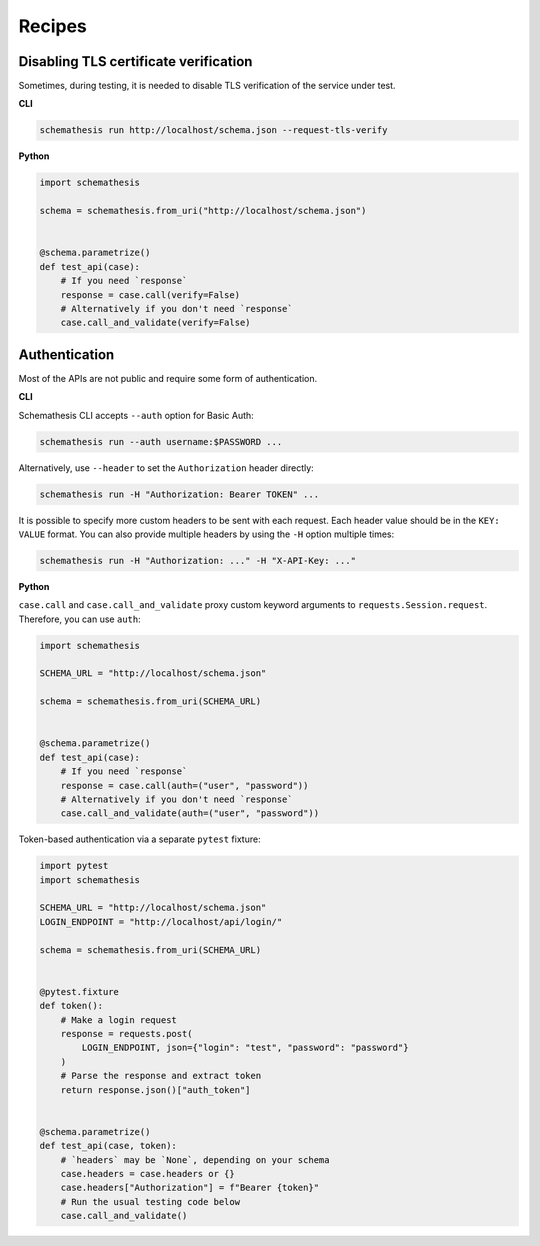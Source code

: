 Recipes
=======

Disabling TLS certificate verification
--------------------------------------

Sometimes, during testing, it is needed to disable TLS verification of the service under test.

**CLI**

.. code-block:: text

    schemathesis run http://localhost/schema.json --request-tls-verify

**Python**

.. code-block:: python

    import schemathesis

    schema = schemathesis.from_uri("http://localhost/schema.json")


    @schema.parametrize()
    def test_api(case):
        # If you need `response`
        response = case.call(verify=False)
        # Alternatively if you don't need `response`
        case.call_and_validate(verify=False)

Authentication
--------------

Most of the APIs are not public and require some form of authentication.

**CLI**

Schemathesis CLI accepts ``--auth`` option for Basic Auth:

.. code:: text

    schemathesis run --auth username:$PASSWORD ...

Alternatively, use ``--header`` to set the ``Authorization`` header directly:

.. code:: text

    schemathesis run -H "Authorization: Bearer TOKEN" ...


It is possible to specify more custom headers to be sent with each request. Each header value should be in the ``KEY: VALUE`` format.
You can also provide multiple headers by using the ``-H`` option multiple times:

.. code:: text

    schemathesis run -H "Authorization: ..." -H "X-API-Key: ..."

**Python**

``case.call`` and ``case.call_and_validate`` proxy custom keyword arguments to ``requests.Session.request``. Therefore, you can use ``auth``:

.. code-block:: python

    import schemathesis

    SCHEMA_URL = "http://localhost/schema.json"

    schema = schemathesis.from_uri(SCHEMA_URL)


    @schema.parametrize()
    def test_api(case):
        # If you need `response`
        response = case.call(auth=("user", "password"))
        # Alternatively if you don't need `response`
        case.call_and_validate(auth=("user", "password"))

Token-based authentication via a separate ``pytest`` fixture:

.. code-block:: python

    import pytest
    import schemathesis

    SCHEMA_URL = "http://localhost/schema.json"
    LOGIN_ENDPOINT = "http://localhost/api/login/"

    schema = schemathesis.from_uri(SCHEMA_URL)


    @pytest.fixture
    def token():
        # Make a login request
        response = requests.post(
            LOGIN_ENDPOINT, json={"login": "test", "password": "password"}
        )
        # Parse the response and extract token
        return response.json()["auth_token"]


    @schema.parametrize()
    def test_api(case, token):
        # `headers` may be `None`, depending on your schema
        case.headers = case.headers or {}
        case.headers["Authorization"] = f"Bearer {token}"
        # Run the usual testing code below
        case.call_and_validate()
